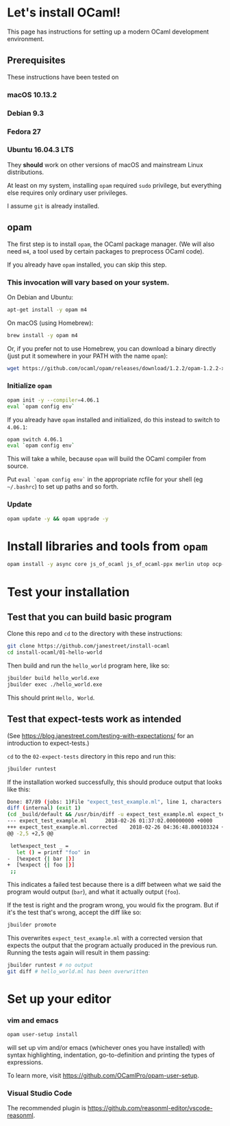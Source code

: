 * Let's install OCaml!

This page has instructions for setting up a modern OCaml development
environment.

** Prerequisites
   These instructions have been tested on
*** macOS 10.13.2
*** Debian 9.3
*** Fedora 27
*** Ubuntu 16.04.3 LTS

   They *should* work on other versions of macOS and mainstream Linux
   distributions.

   At least on my system, installing =opam= required =sudo= privilege, but
   everything else requires only ordinary user privileges.

   I assume =git= is already installed.

** opam
   The first step is to install =opam=, the OCaml package manager. (We will also
   need =m4=, a tool used by certain packages to preprocess OCaml code).

   If you already have =opam= installed, you can skip this step.

*** This invocation will vary based on your system.

    On Debian and Ubuntu:

    #+BEGIN_SRC bash
    apt-get install -y opam m4
    #+END_SRC

    On macOS (using Homebrew):

    #+BEGIN_SRC bash
    brew install -y opam m4
    #+END_SRC

    Or, if you prefer not to use Homebrew, you can download a binary directly
    (just put it somewhere in your PATH with the name =opam=):

    #+BEGIN_SRC bash
    wget https://github.com/ocaml/opam/releases/download/1.2.2/opam-1.2.2-x86_64-Darwin
    #+END_SRC

*** Initialize =opam=

    #+BEGIN_SRC bash
    opam init -y --compiler=4.06.1
    eval `opam config env`
    #+END_SRC

    If you already have =opam= installed and initialized, do this instead to
    switch to =4.06.1=:

    #+BEGIN_SRC bash
    opam switch 4.06.1
    eval `opam config env`
    #+END_SRC

    This will take a while, because =opam= will build the OCaml compiler from
    source.

    Put =eval `opam config env`= in the appropriate rcfile for your shell (eg
    =~/.bashrc=) to set up paths and so forth.

*** Update
    #+BEGIN_SRC bash
    opam update -y && opam upgrade -y
    #+END_SRC

* Install libraries and tools from =opam=

   #+BEGIN_SRC bash
   opam install -y async core js_of_ocaml js_of_ocaml-ppx merlin utop ocp-indent
   #+END_SRC

* Test your installation
** Test that you can build basic program
   Clone this repo and =cd= to the directory with these instructions:
   #+BEGIN_SRC bash
   git clone https://github.com/janestreet/install-ocaml
   cd install-ocaml/01-hello-world
   #+END_SRC

   Then build and run the =hello_world= program here, like so:

   #+BEGIN_SRC bash
   jbuilder build hello_world.exe
   jbuilder exec ./hello_world.exe
   #+END_SRC

   This should print =Hello, World=.

** Test that expect-tests work as intended
   (See [[https://blog.janestreet.com/testing-with-expectations/]] for an introduction to expect-tests.)

   =cd= to the =02-expect-tests= directory in this repo and run this:

   #+BEGIN_SRC bash
   jbuilder runtest
   #+END_SRC

   If the installation worked successfully, this should produce output that
   looks like this:
   #+BEGIN_SRC bash
     Done: 87/89 (jobs: 1)File "expect_test_example.ml", line 1, characters 0-0:
     diff (internal) (exit 1)
     (cd _build/default && /usr/bin/diff -u expect_test_example.ml expect_test_example.ml.corrected)
     --- expect_test_example.ml      2018-02-26 01:37:02.000000000 +0000
     +++ expect_test_example.ml.corrected    2018-02-26 04:36:48.800103324 +0000
     @@ -2,5 +2,5 @@

      let%expect_test _ =
        let () = printf "foo" in
     -  [%expect {| bar |}]
     +  [%expect {| foo |}]
      ;;
   #+END_SRC

   This indicates a failed test because there is a diff between what we said the
   program would output (=bar=), and what it actually output (=foo=).

   If the test is right and the program wrong, you would fix the program. But if
   it's the test that's wrong, accept the diff like so:

   #+BEGIN_SRC bash
   jbuilder promote
   #+END_SRC

   This overwrites =expect_test_example.ml= with a corrected version that
   expects the output that the program actually produced in the previous run.
   Running the tests again will result in them passing:

   #+BEGIN_SRC bash
   jbuilder runtest # no output
   git diff # hello_world.ml has been overwritten
   #+END_SRC

* Set up your editor
*** vim and emacs
    #+BEGIN_SRC bash
    opam user-setup install
    #+END_SRC

    will set up vim and/or emacs (whichever ones you have installed) with syntax
    highlighting, indentation, go-to-definition and printing the types of
    expressions.

    To learn more, visit [[https://github.com/OCamlPro/opam-user-setup]].

*** Visual Studio Code
    The recommended plugin is [[https://github.com/reasonml-editor/vscode-reasonml]].
